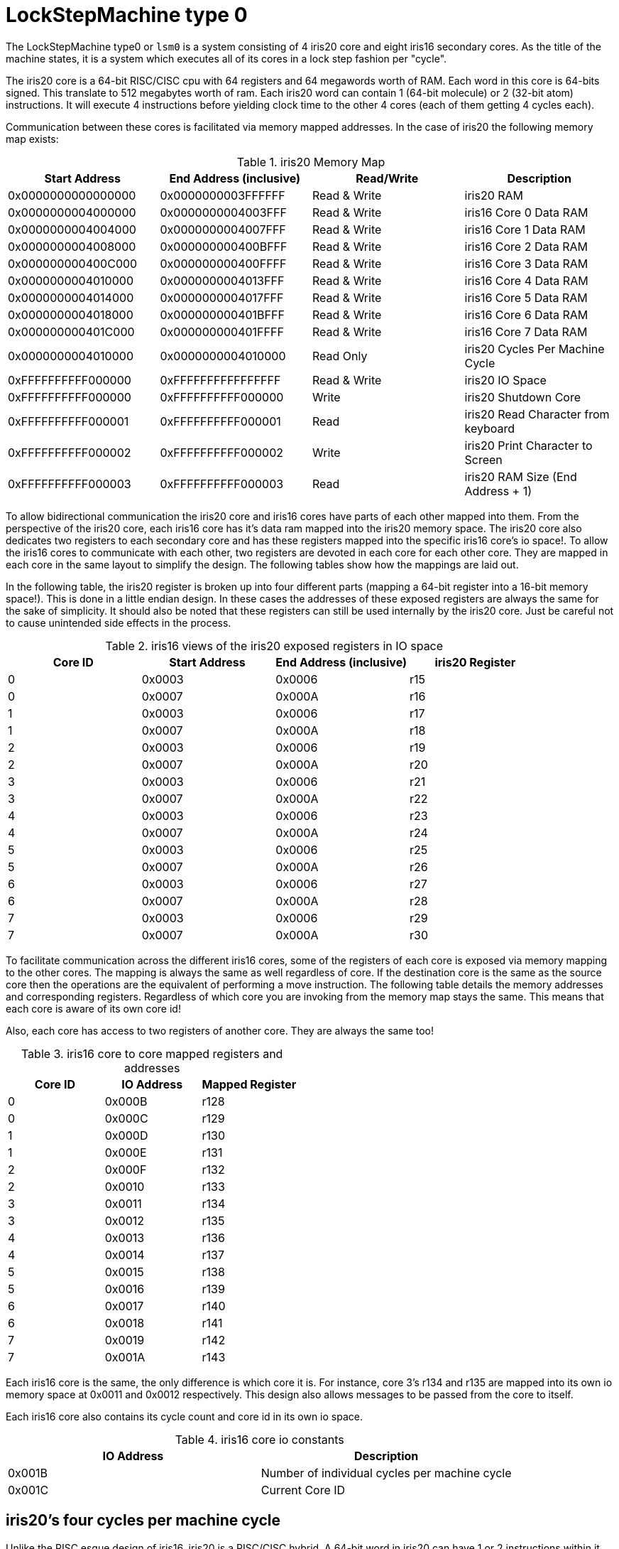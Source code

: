 LockStepMachine type 0
======================

The LockStepMachine type0 or +lsm0+ is a system consisting of 4 iris20 core and
eight iris16 secondary cores. As the title of the machine states, it is a system
which executes all of its cores in a lock step fashion per "cycle". 

The iris20 core is a 64-bit RISC/CISC cpu with 64 registers and 64 megawords
worth of RAM. Each word in this core is 64-bits signed.  This translate to 512
megabytes worth of ram. Each iris20 word can contain 1 (64-bit molecule) or 2
(32-bit atom) instructions. It will execute 4 instructions before yielding
clock time to the other 4 cores (each of them getting 4 cycles each). 

Communication between these cores is facilitated via memory mapped addresses.
In the case of iris20 the following memory map exists:

.iris20 Memory Map
[options="header,footer"]
|===========================================================================
| Start Address      | End Address (inclusive) | Read/Write   | Description 
| 0x0000000000000000 | 0x0000000003FFFFFF      | Read & Write | iris20 RAM
| 0x0000000004000000 | 0x0000000004003FFF      | Read & Write | iris16 Core 0 Data RAM
| 0x0000000004004000 | 0x0000000004007FFF      | Read & Write | iris16 Core 1 Data RAM
| 0x0000000004008000 | 0x000000000400BFFF      | Read & Write | iris16 Core 2 Data RAM
| 0x000000000400C000 | 0x000000000400FFFF      | Read & Write | iris16 Core 3 Data RAM
| 0x0000000004010000 | 0x0000000004013FFF      | Read & Write | iris16 Core 4 Data RAM
| 0x0000000004014000 | 0x0000000004017FFF      | Read & Write | iris16 Core 5 Data RAM
| 0x0000000004018000 | 0x000000000401BFFF      | Read & Write | iris16 Core 6 Data RAM
| 0x000000000401C000 | 0x000000000401FFFF      | Read & Write | iris16 Core 7 Data RAM
| 0x0000000004010000 | 0x0000000004010000      | Read Only    | iris20 Cycles Per Machine Cycle 
| 0xFFFFFFFFFF000000 | 0xFFFFFFFFFFFFFFFF      | Read & Write | iris20 IO Space 
| 0xFFFFFFFFFF000000 | 0xFFFFFFFFFF000000      | Write        | iris20 Shutdown Core
| 0xFFFFFFFFFF000001 | 0xFFFFFFFFFF000001      | Read         | iris20 Read Character from keyboard
| 0xFFFFFFFFFF000002 | 0xFFFFFFFFFF000002      | Write        | iris20 Print Character to Screen
| 0xFFFFFFFFFF000003 | 0xFFFFFFFFFF000003      | Read         | iris20 RAM Size (End Address + 1)
|===========================================================================


To allow bidirectional communication the iris20 core and iris16 cores have
parts of each other mapped into them. From the perspective of the iris20 core,
each iris16 core has it's data ram mapped into the iris20 memory space. The
iris20 core also dedicates two registers to each secondary core and has these
registers mapped into the specific iris16 core's io space!. To allow the iris16
cores to communicate with each other, two registers are devoted in each core
for each other core. They are mapped in each core in the same layout to
simplify the design. The following tables show how the mappings are laid out.

In the following table, the iris20 register is broken up into four different
parts (mapping a 64-bit register into a 16-bit memory space!). This is done in
a little endian design. In these cases the addresses of these exposed registers
are always the same for the sake of simplicity. It should also be noted that
these registers can still be used internally by the iris20 core. Just be
careful not to cause unintended side effects in the process.

.iris16 views of the iris20 exposed registers in IO space
[options="header,footer"]
|======================================================================
| Core ID | Start Address | End Address (inclusive) | iris20 Register 
| 0 	  | 0x0003        | 0x0006                  | r15
| 0       | 0x0007        | 0x000A                  | r16
| 1 	  | 0x0003        | 0x0006                  | r17
| 1       | 0x0007        | 0x000A                  | r18
| 2 	  | 0x0003        | 0x0006                  | r19
| 2       | 0x0007        | 0x000A                  | r20
| 3 	  | 0x0003        | 0x0006                  | r21
| 3       | 0x0007        | 0x000A                  | r22
| 4 	  | 0x0003        | 0x0006                  | r23
| 4       | 0x0007        | 0x000A                  | r24
| 5 	  | 0x0003        | 0x0006                  | r25
| 5       | 0x0007        | 0x000A                  | r26
| 6 	  | 0x0003        | 0x0006                  | r27
| 6       | 0x0007        | 0x000A                  | r28
| 7 	  | 0x0003        | 0x0006                  | r29
| 7       | 0x0007        | 0x000A                  | r30
|======================================================================

To facilitate communication across the different iris16 cores, some of the
registers of each core is exposed via memory mapping to the other cores. The
mapping is always the same as well regardless of core. If the destination core
is the same as the source core then the operations are the equivalent of
performing a move instruction. The following table details the memory addresses
and corresponding registers. Regardless of which core you are invoking from the
memory map stays the same. This means that each core is aware of its own core
id!

Also, each core has access to two registers of another core. They are always
the same too!


.iris16 core to core mapped registers and addresses
[options="header,footer"]
|========================================
| Core ID | IO Address | Mapped Register
| 0       | 0x000B     | r128
| 0       | 0x000C     | r129
| 1       | 0x000D     | r130
| 1       | 0x000E     | r131
| 2       | 0x000F     | r132
| 2       | 0x0010     | r133
| 3       | 0x0011     | r134
| 3       | 0x0012     | r135
| 4       | 0x0013     | r136
| 4       | 0x0014     | r137
| 5       | 0x0015     | r138
| 5       | 0x0016     | r139
| 6       | 0x0017     | r140
| 6       | 0x0018     | r141
| 7       | 0x0019     | r142
| 7       | 0x001A     | r143
|========================================

Each iris16 core is the same, the only difference is which core it is. For
instance, core 3's r134 and r135 are mapped into its own io memory space at
0x0011 and 0x0012 respectively. This design also allows messages to be passed
from the core to itself. 

Each iris16 core also contains its cycle count and core id in its own io space.

.iris16 core io constants
[options="header,footer"]
|========================================
| IO Address | Description
| 0x001B     | Number of individual cycles per machine cycle
| 0x001C     | Current Core ID 
|========================================


iris20's four cycles per machine cycle
--------------------------------------

Unlike the RISC esque design of iris16, iris20 is a RISC/CISC hybrid. A 64-bit
word in iris20 can have 1 or 2 instructions within it. When this happens it is
possible to perform 8 instructions in four cycles and process commands from the
secondary cores in quick succession. 

Uses for the Different Secondary Cores
--------------------------------------

The +lsm0+ is a constantly evolving machine. The four secondary cores are
complete CPUs that can operate separately from the main iris20 core. Because of
this, each iris16 core can be used for different purposes. However, each iris16
cpu has a different purposes. 
